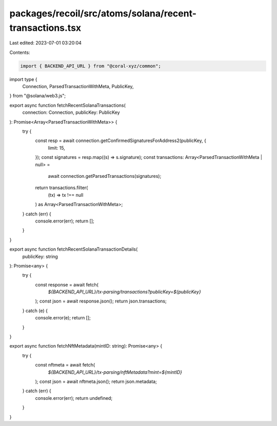packages/recoil/src/atoms/solana/recent-transactions.tsx
========================================================

Last edited: 2023-07-01 03:20:04

Contents:

.. code-block:: tsx

    import { BACKEND_API_URL } from "@coral-xyz/common";
import type {
  Connection,
  ParsedTransactionWithMeta,
  PublicKey,
} from "@solana/web3.js";

export async function fetchRecentSolanaTransactions(
  connection: Connection,
  publicKey: PublicKey
): Promise<Array<ParsedTransactionWithMeta>> {
  try {
    const resp = await connection.getConfirmedSignaturesForAddress2(publicKey, {
      limit: 15,
    });
    const signatures = resp.map((s) => s.signature);
    const transactions: Array<ParsedTransactionWithMeta | null> =
      await connection.getParsedTransactions(signatures);
    return transactions.filter(
      (tx) => tx !== null
    ) as Array<ParsedTransactionWithMeta>;
  } catch (err) {
    console.error(err);
    return [];
  }
}

export async function fetchRecentSolanaTransactionDetails(
  publicKey: string
): Promise<any> {
  try {
    const response = await fetch(
      `${BACKEND_API_URL}/tx-parsing/transactions?publicKey=${publicKey}`
    );
    const json = await response.json();
    return json.transactions;
  } catch (e) {
    console.error(e);
    return [];
  }
}

export async function fetchNftMetadata(mintID: string): Promise<any> {
  try {
    const nftmeta = await fetch(
      `${BACKEND_API_URL}/tx-parsing/nftMetadata?mint=${mintID}`
    );
    const json = await nftmeta.json();
    return json.metadata;
  } catch (err) {
    console.error(err);
    return undefined;
  }
}


